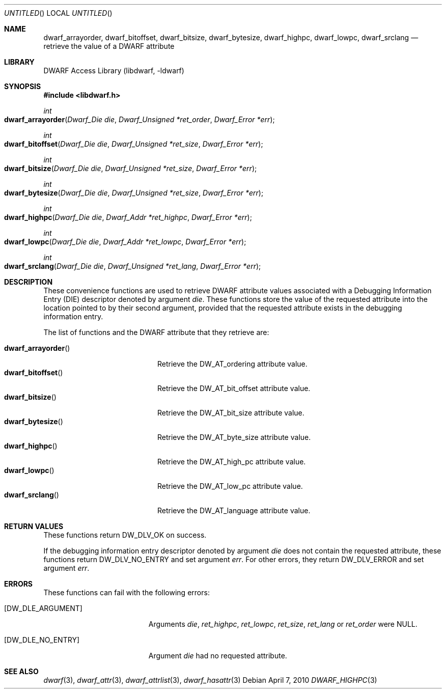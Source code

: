 .\" Copyright (c) 2010 Kai Wang
.\" All rights reserved.
.\"
.\" Redistribution and use in source and binary forms, with or without
.\" modification, are permitted provided that the following conditions
.\" are met:
.\" 1. Redistributions of source code must retain the above copyright
.\"    notice, this list of conditions and the following disclaimer.
.\" 2. Redistributions in binary form must reproduce the above copyright
.\"    notice, this list of conditions and the following disclaimer in the
.\"    documentation and/or other materials provided with the distribution.
.\"
.\" THIS SOFTWARE IS PROVIDED BY THE AUTHOR AND CONTRIBUTORS ``AS IS'' AND
.\" ANY EXPRESS OR IMPLIED WARRANTIES, INCLUDING, BUT NOT LIMITED TO, THE
.\" IMPLIED WARRANTIES OF MERCHANTABILITY AND FITNESS FOR A PARTICULAR PURPOSE
.\" ARE DISCLAIMED.  IN NO EVENT SHALL THE AUTHOR OR CONTRIBUTORS BE LIABLE
.\" FOR ANY DIRECT, INDIRECT, INCIDENTAL, SPECIAL, EXEMPLARY, OR CONSEQUENTIAL
.\" DAMAGES (INCLUDING, BUT NOT LIMITED TO, PROCUREMENT OF SUBSTITUTE GOODS
.\" OR SERVICES; LOSS OF USE, DATA, OR PROFITS; OR BUSINESS INTERRUPTION)
.\" HOWEVER CAUSED AND ON ANY THEORY OF LIABILITY, WHETHER IN CONTRACT, STRICT
.\" LIABILITY, OR TORT (INCLUDING NEGLIGENCE OR OTHERWISE) ARISING IN ANY WAY
.\" OUT OF THE USE OF THIS SOFTWARE, EVEN IF ADVISED OF THE POSSIBILITY OF
.\" SUCH DAMAGE.
.\"
.\" $Id$
.\"
.Dd April 7, 2010
.Os
.Dt DWARF_HIGHPC 3
.Sh NAME
.Nm dwarf_arrayorder ,
.Nm dwarf_bitoffset ,
.Nm dwarf_bitsize ,
.Nm dwarf_bytesize ,
.Nm dwarf_highpc ,
.Nm dwarf_lowpc ,
.Nm dwarf_srclang
.Nd retrieve the value of a DWARF attribute
.Sh LIBRARY
.Lb libdwarf
.Sh SYNOPSIS
.In libdwarf.h
.Ft int
.Fo dwarf_arrayorder
.Fa "Dwarf_Die die"
.Fa "Dwarf_Unsigned *ret_order"
.Fa "Dwarf_Error *err"
.Fc
.Ft int
.Fo dwarf_bitoffset
.Fa "Dwarf_Die die"
.Fa "Dwarf_Unsigned *ret_size"
.Fa "Dwarf_Error *err"
.Fc
.Ft int
.Fo dwarf_bitsize
.Fa "Dwarf_Die die"
.Fa "Dwarf_Unsigned *ret_size"
.Fa "Dwarf_Error *err"
.Fc
.Ft int
.Fo dwarf_bytesize
.Fa "Dwarf_Die die"
.Fa "Dwarf_Unsigned *ret_size"
.Fa "Dwarf_Error *err"
.Fc
.Ft int
.Fo dwarf_highpc
.Fa "Dwarf_Die die"
.Fa "Dwarf_Addr *ret_highpc"
.Fa "Dwarf_Error *err"
.Fc
.Ft int
.Fo dwarf_lowpc
.Fa "Dwarf_Die die"
.Fa "Dwarf_Addr *ret_lowpc"
.Fa "Dwarf_Error *err"
.Fc
.Ft int
.Fo dwarf_srclang
.Fa "Dwarf_Die die"
.Fa "Dwarf_Unsigned *ret_lang"
.Fa "Dwarf_Error *err"
.Fc
.Sh DESCRIPTION
These convenience functions are used to retrieve DWARF attribute
values associated with a Debugging Information Entry (DIE) descriptor
denoted by argument
.Ar die .
These functions store the value of the requested attribute into the
location pointed to by their second argument, provided that the requested
attribute exists in the debugging information entry.
.Pp
The list of functions and the DWARF attribute that they retrieve are:
.Pp
.Bl -tag -width ".Fn dwarf_arrayorder" -compact
.It Fn dwarf_arrayorder
Retrieve the
.Dv DW_AT_ordering
attribute value.
.It Fn dwarf_bitoffset
Retrieve the
.Dv DW_AT_bit_offset
attribute value.
.It Fn dwarf_bitsize
Retrieve the
.Dv DW_AT_bit_size
attribute value.
.It Fn dwarf_bytesize
Retrieve the
.Dv DW_AT_byte_size
attribute value.
.It Fn dwarf_highpc
Retrieve the
.Dv DW_AT_high_pc
attribute value.
.It Fn dwarf_lowpc
Retrieve the
.Dv DW_AT_low_pc
attribute value.
.It Fn dwarf_srclang
Retrieve the
.Dv DW_AT_language
attribute value.
.El
.Sh RETURN VALUES
These functions return
.Dv DW_DLV_OK on success.
.Pp
If the debugging information entry descriptor denoted by argument
.Ar die
does not contain the requested attribute, these functions return
.Dv DW_DLV_NO_ENTRY
and set argument
.Ar err .
For other errors, they return
.Dv DW_DLV_ERROR
and set argument
.Ar err .
.Sh ERRORS
These functions can fail with the following errors:
.Bl -tag -width ".Bq Er DW_DLE_ARGUMENT"
.It Bq Er DW_DLE_ARGUMENT
Arguments
.Ar die ,
.Ar ret_highpc ,
.Ar ret_lowpc ,
.Ar ret_size ,
.Ar ret_lang
or
.Ar ret_order
were NULL.
.It Bq Er DW_DLE_NO_ENTRY
Argument
.Ar die
had no requested attribute.
.El
.Sh SEE ALSO
.Xr dwarf 3 ,
.Xr dwarf_attr 3 ,
.Xr dwarf_attrlist 3 ,
.Xr dwarf_hasattr 3
